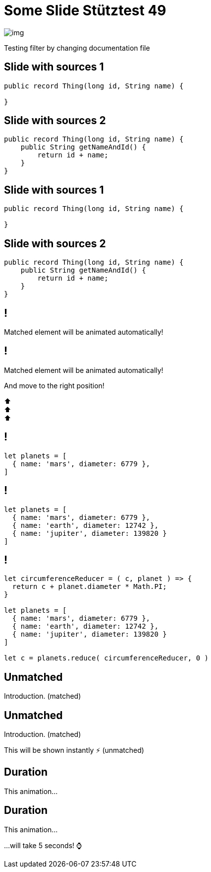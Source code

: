 = Some Slide Stütztest 49
:revealjs_theme: sky
:source-highlighter: highlight.js
ifndef::imagesdir[:imagesdir: images]

image::img.png[]

Testing filter by changing documentation file

[%auto-animate]
== Slide with sources 1

[source,java,linenums,data-id=foo]
----
public record Thing(long id, String name) {

}
----

[%auto-animate]
== Slide with sources 2

[source,java,linenums,data-id=foo]
----
public record Thing(long id, String name) {
    public String getNameAndId() {
        return id + name;
    }
}
----

[%auto-animate]
== Slide with sources 1

[source,java,linenums]
----
public record Thing(long id, String name) {

}
----

[%auto-animate]
== Slide with sources 2

[source,java,linenums,highlight=2-4]
----
public record Thing(long id, String name) {
    public String getNameAndId() {
        return id + name;
    }
}
----

[%auto-animate]
== !

Matched element will be animated automatically!

[%auto-animate]
== !

[.highlight]
Matched element will be animated automatically!

And move to the right position!

[%hardbreaks]
⬆️
⬆️
⬆️


[%auto-animate]
== !

[source%linenums,js,data-id=planets]
----
let planets = [
  { name: 'mars', diameter: 6779 },
]
----

[%auto-animate]
== !

[source%linenums,js,data-id=planets]
----
let planets = [
  { name: 'mars', diameter: 6779 },
  { name: 'earth', diameter: 12742 },
  { name: 'jupiter', diameter: 139820 }
]
----

[%auto-animate]
== !

[source%linenums,js,data-id=planets]
----
let circumferenceReducer = ( c, planet ) => {
  return c + planet.diameter * Math.PI;
}

let planets = [
  { name: 'mars', diameter: 6779 },
  { name: 'earth', diameter: 12742 },
  { name: 'jupiter', diameter: 139820 }
]

let c = planets.reduce( circumferenceReducer, 0 )
----


[%auto-animate,auto-animate-unmatched=false]
== Unmatched

Introduction. (matched)

[%auto-animate,auto-animate-unmatched=false]
== Unmatched

Introduction. (matched)

This will be shown instantly ⚡ (unmatched)


[%auto-animate,auto-animate-duration=5]
== Duration

This animation...

[%auto-animate,auto-animate-duration=5]
== Duration

This animation...

...will take 5 seconds! ⌚




